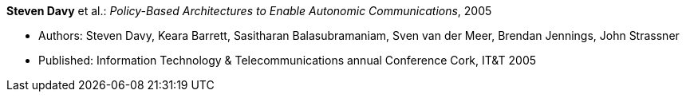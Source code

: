 *Steven Davy* et al.: _Policy-Based Architectures to Enable Autonomic Communications_, 2005

* Authors: Steven Davy, Keara Barrett, Sasitharan Balasubramaniam, Sven van der Meer, Brendan Jennings, John Strassner
* Published: Information Technology & Telecommunications annual Conference Cork, IT&T 2005
ifdef::local[]
* Local links:
    link:/library/inproceedings/2000/davy-itt-2005.pdf[PDF] ┃
    link:/library/inproceedings/2000/davy-itt-2005-poster.pdf[Poster]
endif::[]


